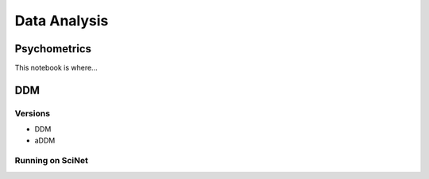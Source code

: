 
=============
Data Analysis
=============

-------------
Psychometrics
-------------

This notebook is where...


-------------
DDM
-------------

Versions
--------

- DDM
- aDDM

Running on SciNet
-----------------


